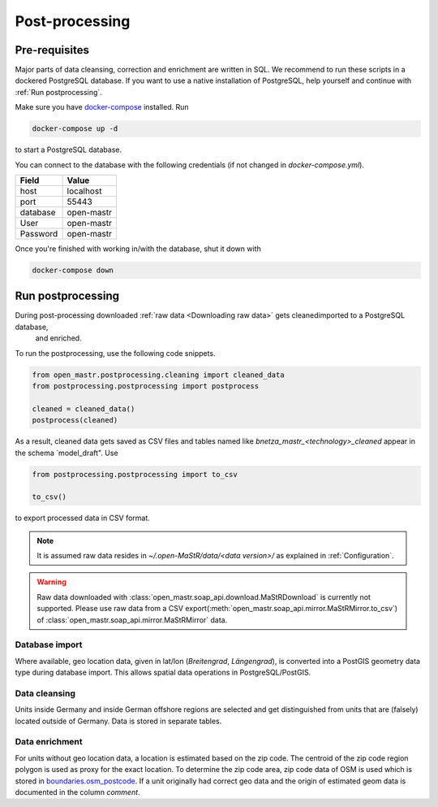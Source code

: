 ***************
Post-processing
***************

Pre-requisites
==============

Major parts of data cleansing, correction and enrichment are written in SQL. We recommend to run these scripts in a
dockered PostgreSQL database. If you want to use a native installation of PostgreSQL, help yourself and continue with
:ref:`Run postprocessing`.

Make sure you have `docker-compose <https://docs.docker.com/compose/install/>`_ installed. Run

.. code-block:: bash

   docker-compose up -d

to start a PostgreSQL database.

You can connect to the database with the following credentials (if not changed in `docker-compose.yml`).

======== ==========
Field    Value
======== ==========
host     localhost
port     55443
database open-mastr
User     open-mastr
Password open-mastr
======== ==========


Once you're finished with working in/with the database, shut it down with

.. code-block:: bash

   docker-compose down


Run postprocessing
==================

During post-processing downloaded :ref:`raw data <Downloading raw data>` gets cleanedimported to a PostgreSQL database,
 and enriched.
To run the postprocessing, use the following code snippets.

.. code-block:: python

   from open_mastr.postprocessing.cleaning import cleaned_data
   from postprocessing.postprocessing import postprocess

   cleaned = cleaned_data()
   postprocess(cleaned)

As a result, cleaned data gets saved as CSV files and  tables named like `bnetza_mastr_<technology>_cleaned`
appear in the schema `model_draft".
Use

.. code-block:: python

   from postprocessing.postprocessing import to_csv

   to_csv()

to export processed data in CSV format.

.. note::

   It is assumed raw data resides in `~/.open-MaStR/data/<data version>/` as explained in :ref:`Configuration`.

.. warning::

   Raw data downloaded with :class:`open_mastr.soap_api.download.MaStRDownload` is
   currently not supported.
   Please use raw data from a CSV export(:meth:`open_mastr.soap_api.mirror.MaStRMirror.to_csv`)
   of :class:`open_mastr.soap_api.mirror.MaStRMirror` data.


Database import
---------------

Where available, geo location data, given in lat/lon (*Breitengrad*, *Längengrad*), is converted into a PostGIS geometry
data type during database import. This allows spatial data operations in PostgreSQL/PostGIS.


Data cleansing
--------------

Units inside Germany and inside German offshore regions are selected and get distinguished from units that are (falsely)
located outside of Germany.
Data is stored in separate tables.


Data enrichment
---------------

For units without geo location data, a location is estimated based on the zip code. The centroid of the zip code region
polygon is used as proxy for the exact location.
To determine the zip code area, zip code data of OSM is used which is stored in
`boundaries.osm_postcode <https://openenergy-platform.org/dataedit/view/boundaries/osm_postcode>`_.
If a unit originally had correct geo data and the origin of estimated geom data is documented in the column `comment`.
